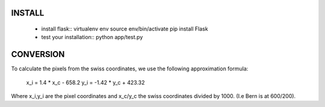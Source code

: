 
INSTALL
-------


  - install flask::
    virtualenv env
    source env/bin/activate
    pip install Flask
  - test your installation::
    python app/test.py




CONVERSION
----------
To calculate the pixels from the swiss coordinates, we use the following approximation formula:

	x_i = 1.4 * x_c - 658.2
	y_i = -1.42 * y_c + 423.32

Where x_i,y_i are the pixel coordinates and x_c/y_c the swiss coordinates divided by 1000. (I.e Bern is at 600/200).
